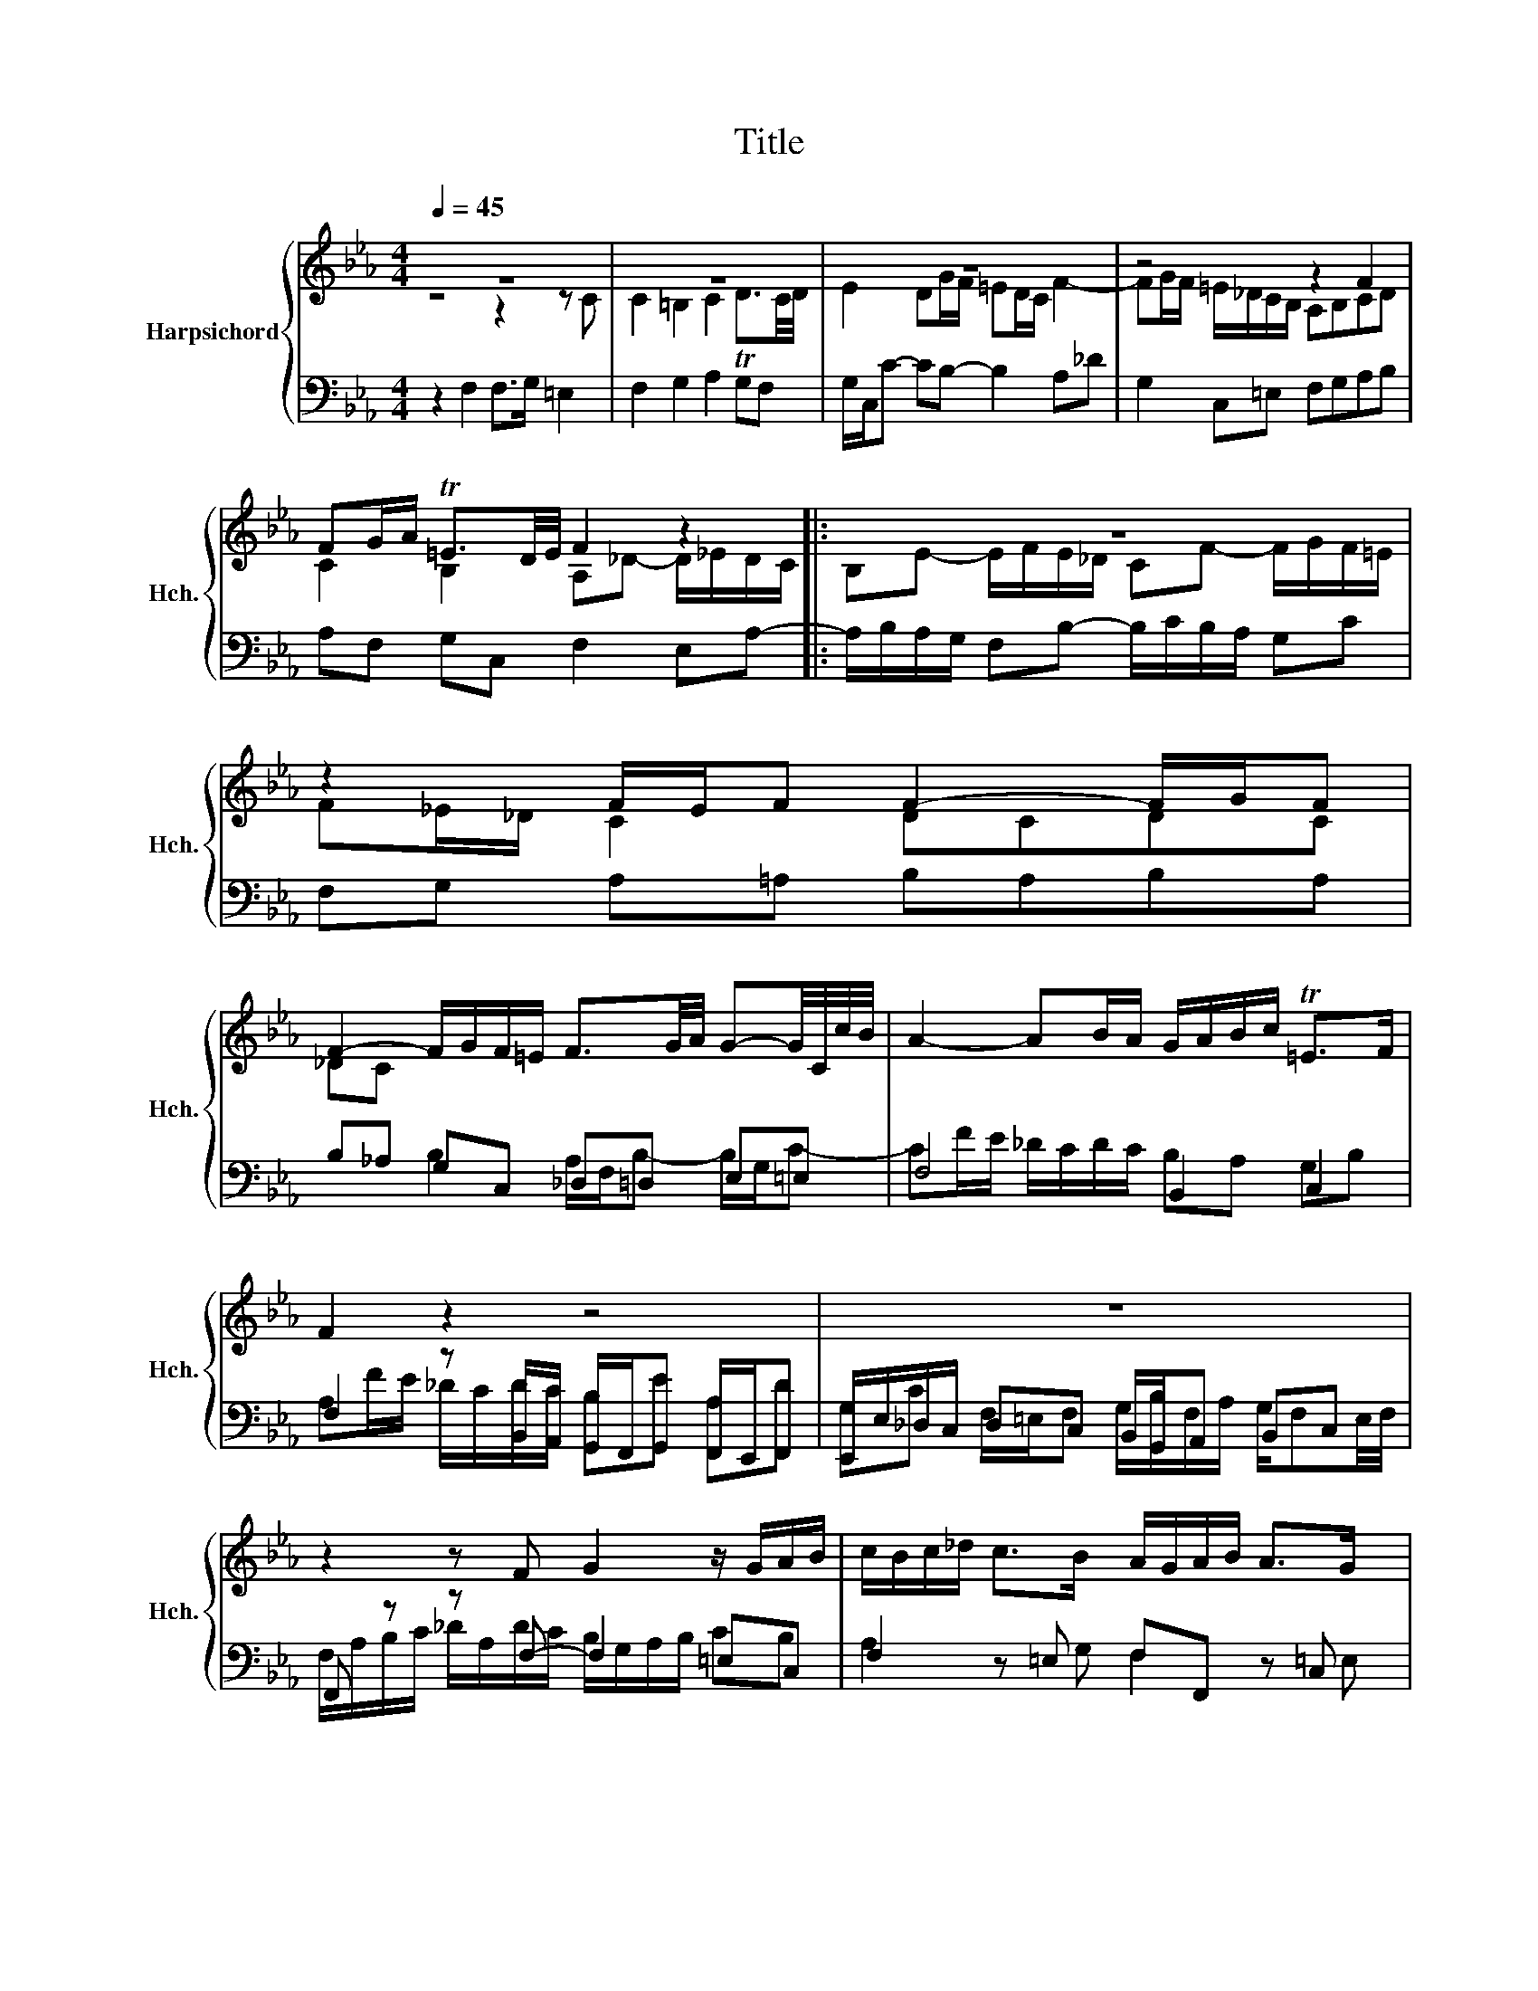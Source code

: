 X:1
T:Title
%%score { ( 1 2 ) | ( 3 4 5 ) }
L:1/8
Q:1/4=45
M:4/4
K:Eb
V:1 treble nm="Harpsichord" snm="Hch."
V:2 treble 
V:3 bass 
V:4 bass 
V:5 bass 
V:1
 z8 | z8 | z8 | z4 z2 F2 | FG/A/ T=E3/2D/4E/4 F2 z2 |: z8 | z2 F/E/F F2- F/G/F | %7
 F2- F/G/F/=E/ F3/2G/4A/4 G-G/4C/4c/4B/4 | A2- AB/A/ G/A/B/c/ T=E>F | F2 z2 z4 | z8 | %11
 z2 z F G2 z/ G/A/B/ | c/B/c/_d/ c>B A/G/A/B/ A>G |1 F/=E/F/G/ F3/2E/4F/4 [EG]2 z2 | z8 | %15
 z4 z2 F2 | FG/A/ T=E3/2D/4E/4 F2 z2 :|2 F/=E/F/G/ F3/2E/4F/4 [EG-]2 G/G/A/B/ || %18
 c/_d/c/d/ e/E/F/G/ A/B/A/B/ c2 | B4 A4 | G2- G/A/G/A/ B/c/B/c/ _d/_e/d/c/ | %21
 B/A/G/F/ =EF/G/ A2- A/B/A/G/ | F2- F/G/F/=E/ F2 z2 | z2 z/ c/f/g/ a4 | g4 f4 | e4 c4 | e4 f4 | %27
 g2 z2 z4 | z8 | x8 | z2 F/G/A/B/ A2 z/ B/c/_d/ | c2 z/ B/c/G/ A2 z/ _e/f/c/ | %32
 _d2 z/ f/g/=d/ =e2 z/ B/c/G/ | A/F/G/=D/ =E>F F2- F/F/B/G/ | %34
[Q:1/4=44] !fermata![C=A]8[Q:1/4=43][Q:1/4=42][Q:1/4=41][Q:1/4=40][Q:1/4=38][Q:1/4=36][Q:1/4=34][Q:1/4=30] |] %35
V:2
 z4 z2 z C | C2 =B,2 C2 TD3/2C/4D/4 | E2 DG/F/ =ED/C/ F2- | FG/F/ =E/_D/C/B,/ A,B,CD | %4
 C2 B,2 A,_D- D/_E/D/C/ |: B,E- E/F/E/_D/ CF- F/G/F/=E/ | F_E/_D/ C2 DCDC | _DC x6 | x8 | x8 | x8 | %11
 x8 | x8 |1 x8 |[I:staff +1] F,C/B,/ A,>A, B,[I:staff -1]F/E/ D>D | EB,/C/ _D2 CF/E/ DC | %16
 B,A, B,2 A,_D- D/_E/D/C/ :|2 x8 || z4 z2 A2- | A2 G2- G2 F2- | %20
 F=E[I:staff +1] =E/[I:staff -1]F/=E/F/ G/A/G/A/ B/C/B,/A,/ | G,/F/=E/D/ x2 z F- F2 | %22
 F/E/_D/C/ B,2- B,/B,/A,/G,/ A,2 | z/ C/F/G/ A2 z/ F/A/B/ c>f- | f2 e2- e2 d2- | %25
 d/G/c/d/ eG- G2 F2 | z/ G/c/d/ ec- c/A/c/e/ d2 | B2 z2 z2 z/ E/G/B/ | ef/e/ _d>c c/C/F/A/ Bc/B/ | %29
 A/[I:staff +1]F,/A,/C/[I:staff -1] F2- F/[I:staff +1]D/A,/F,/ =E,>F, | F,G, A,B, C3 B, | %31
[I:staff -1] CD E=E F2 z2 | x8 | x4 z/ =E/F/C/ _D2 | x8 |] %35
V:3
 z2 F,2 F,>G, =E,2 | F,2 G,2 A,2 G,F, | G,/C,/C- CB,- B,2 A,_D | G,2 C,=E, F,G,A,B, | %4
 A,F, G,C, F,2 E,A,- |: A,/B,/A,/G,/ F,B,- B,/C/B,/A,/ G,C | F,G, A,=A, B,A,B,A, | %7
 B,_A, G,C, _D,=D, E,=E, | F,4 B,,2 C,2 | F,2 z B,,/A,,/ G,,/F,,/G,, F,,/E,,/F,, | %10
 E,,/E,/_D,/C,/ D,C, B,,/G,,/A,, B,,C, | F,, z z F,- F,2 =E,C, | F,2 z =E, F,F,, z C, |1 %13
 _D,2 =D,2 C,2 z C,/_B,,/ | A,,>G,, F,,F,/E,/ D,>C, D,B,/A,/ | G,2 z F,/G,/ A,=A, B,_A, | %16
 G,F, G,C, F,2 E,(A, :|2 _D,2) =D,2 z C, z2 || z4 z2 z/ B,,/C,/D,/ | %19
 E,/F,/E,/F,/ G,/C,,/D,,/=E,,/ F,,/G,,/F,,/G,,/ A,,/G,/A,/B,/ | C/D/C/D/ x2 x4 | %21
 x2 C/B,/A,/G,/ F,/E,/_D,/C,/ D,A,,- | A,,/C,/B,,/A,,/ G,,C, F,,2 z/ C,/F,/G,/ | %23
 A,2 z2 z2 z/ D,/C/D/ | E/B,,/E,/F,/ G,/E,/G,/A,/ B,/F,,/B,,/C,/ D,/G,/=A,/=B,/ | %25
 C2- C/G,/C/D/ E/C,/E,/G,/ A,/F,/A,/B,/ | C2 z/ C/E/G/ AF, z/ F,,/B,,/D,/ | %27
 E,/B,,/E,/G,/ B,/E,/G,/B,/ EF/E/ _D>C | C/A,,/C,/E,/ G,/E,/F,/G,/ A,B,/A,/ G,C, | %29
 F,2 z/ F,,/A,,/C,/ F,B,, C,C,, | F,,2 F,2- F,G,A,G, | A,B, C2 F,G,=A,F, | B,2 z G, C,2 =D,=E, | %33
 F,_D,/B,,/ C,2 F,4 | F,2 z2 z4 |] %35
V:4
 x8 | x8 | x8 | x8 | x8 |: x8 | x8 | x2 B,2 A,/F,/B,- B,/G,/C- | CF/E/ _D/C/D/C/ B,A, G,B, | %9
 A,F/E/ _D/C/D/C/ B,E A,D | G,C F,/=E,/F, G,/B,/F,/A,/ G,/F,E,/4F,/4 | %11
 F,/A,/B,/C/ _D/A,/D/C/ B,/G,/A,/B,/ CB, | A,2 z G, F,2 z =E, |1 F,B,- B,=B, CG,/F,/ =E,>E, | x8 | %15
 x8 | x8 :|2 F,B,- B,=B, C2 z2 || x8 | x8 | x8 | x8 | x8 | x8 | x8 | x8 | x8 | x8 | x8 | x8 | x8 | %31
 x8 | B,C_DB, CB,A,G, | F,B,- B,/G,/C/B,/ A,2 B,=E, | x8 |] %35
V:5
 x8 | x8 | x8 | x8 | x8 |: x8 | x8 | x8 | x8 | x8 | x8 | x8 | x8 |1 x8 | x8 | x8 | x8 :|2 x8 || %18
 x8 | x8 | x8 | x8 | x8 | x8 | x8 | x8 | x8 | x8 | x8 | x8 | x8 | x8 | x8 | x8 | %34
 z/ C,/F,/=A,,/ C,/F,,/A,,/C,,/ !fermata!F,,4 |] %35

